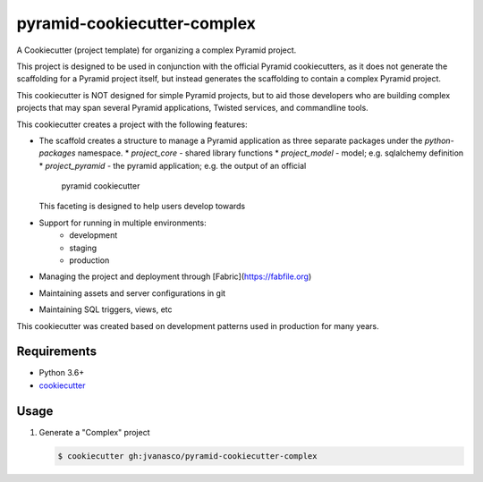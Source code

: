 ============================
pyramid-cookiecutter-complex
============================

A Cookiecutter (project template) for organizing a complex Pyramid project.

This project is designed to be used in conjunction with the official Pyramid
cookiecutters, as it does not generate the scaffolding for a Pyramid project
itself, but instead generates the scaffolding to contain a complex Pyramid
project.

This cookiecutter is NOT designed for simple Pyramid projects, but to aid those
developers who are building complex projects that may span several Pyramid
applications, Twisted services, and commandline tools.

This cookiecutter creates a project with the following features:

* The scaffold creates a structure to manage a Pyramid application as three
  separate packages under the `python-packages` namespace.
  * `project_core` - shared library functions
  * `project_model` - model; e.g. sqlalchemy definition
  * `project_pyramid` - the pyramid application; e.g. the output of an official
    pyramid cookiecutter
  This faceting is designed to help users develop towards 
* Support for running in multiple environments:
    * development
    * staging
    * production
* Managing the project and deployment through [Fabric](https://fabfile.org)
* Maintaining assets and server configurations in git
* Maintaining SQL triggers, views, etc

This cookiecutter was created based on development patterns used in production
for many years.


Requirements
------------

*   Python 3.6+
*   `cookiecutter <https://cookiecutter.readthedocs.io/en/latest/installation.html>`_


Usage
-----

#.  Generate a "Complex" project

    .. code-block:: bash

        $ cookiecutter gh:jvanasco/pyramid-cookiecutter-complex


